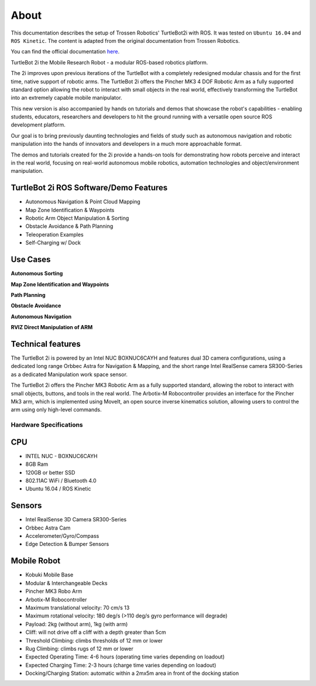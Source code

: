 .. _chapter_about:

About
=====
This documentation describes the setup of Trossen Robotics' TurtleBot2i with ROS.
It was tested on ``Ubuntu 16.04`` and ``ROS Kinetic``.
The content is adapted from the original documentation from Trossen Robotics.

You can find the official documentation `here <https://github.com/Interbotix/turtlebot2i/wiki/01:-Getting-Started>`_.

TurtleBot 2i the Mobile Research Robot - a modular ROS-based robotics platform.

The 2i improves upon previous iterations of the TurtleBot with a completely redesigned modular chassis and for the first time, native support of robotic arms. The TurtleBot 2i offers the Pincher MK3 4 DOF Robotic Arm as a fully supported standard option allowing the robot to interact with small objects in the real world, effectively transforming the TurtleBot into an extremely capable mobile manipulator.

This new version is also accompanied by hands on tutorials and demos that showcase the robot's capabilities - enabling students, educators, researchers and developers to hit the ground running with a versatile open source ROS development platform.

Our goal is to bring previously daunting technologies and fields of study such as autonomous navigation and robotic manipulation into the hands of innovators and developers in a much more approachable format.

The demos and tutorials created for the 2i provide a hands-on tools for demonstrating how robots perceive and interact in the real world, focusing on real-world autonomous mobile robotics, automation technologies and object/environment manipulation. 

TurtleBot 2i ROS Software/Demo Features
~~~~~~~~~~~~~~~~~~~~~~~~~~~~~~~~~~~~~~~

- Autonomous Navigation & Point Cloud Mapping
- Map Zone Identification & Waypoints
- Robotic Arm Object Manipulation & Sorting
- Obstacle Avoidance & Path Planning
- Teleoperation Examples
- Self-Charging w/ Dock


.. youtube:: https://youtu.be/xzSNXq6xNjs


Use Cases
~~~~~~~~~

**Autonomous Sorting**

.. youtube:: https://youtu.be/6mtsNkpCuIU


**Map Zone Identification and Waypoints**

.. youtube:: https://youtu.be/tucON6jPqU4


**Path Planning**

.. youtube:: https://youtu.be/tYPvYLXrcdY


**Obstacle Avoidance**

.. youtube:: https://youtu.be/aMU2Lw8khZw


**Autonomous Navigation**

.. youtube:: https://youtu.be/rJ3ITsHJoW4


**RVIZ Direct Manipulation of ARM**

.. youtube:: https://youtu.be/wT0BMt0Uh8k


Technical features
~~~~~~~~~~~~~~~~~~

The TurtleBot 2i is powered by an Intel NUC BOXNUC6CAYH and features dual 3D camera configurations, using a dedicated long range Orbbec Astra for Navigation & Mapping, and the short range Intel RealSense camera SR300-Series as a dedicated Manipulation work space sensor.

The TurtleBot 2i offers the Pincher MK3 Robotic Arm as a fully supported standard, allowing the robot to interact with small objects, buttons, and tools in the real world. The Arbotix-M Robocontroller provides an interface for the Pincher Mk3 arm, which is implemented using MoveIt, an open source inverse kinematics solution, allowing users to control the arm using only high-level commands.

Hardware Specifications
***********************

CPU
~~~

- INTEL NUC - BOXNUC6CAYH
- 8GB Ram
- 120GB or better SSD
- 802.11AC WiFi / Bluetooth 4.0
- Ubuntu 16.04 / ROS Kinetic

Sensors
~~~~~~~

- Intel RealSense 3D Camera SR300-Series
- Orbbec Astra Cam
- Accelerometer/Gyro/Compass
- Edge Detection & Bumper Sensors

Mobile Robot
~~~~~~~~~~~~

- Kobuki Mobile Base
- Modular & Interchangeable Decks
- Pincher MK3 Robo Arm
- Arbotix-M Robocontroller
- Maximum translational velocity: 70 cm/s 13
- Maximum rotational velocity: 180 deg/s (>110 deg/s gyro performance will degrade)
- Payload: 2kg (without arm), 1kg (with arm)
- Cliff: will not drive off a cliff with a depth greater than 5cm
- Threshold Climbing: climbs thresholds of 12 mm or lower
- Rug Climbing: climbs rugs of 12 mm or lower
- Expected Operating Time: 4-6 hours (operating time varies depending on loadout)
- Expected Charging Time: 2-3 hours (charge time varies depending on loadout)
- Docking/Charging Station: automatic within a 2mx5m area in front of the docking station


